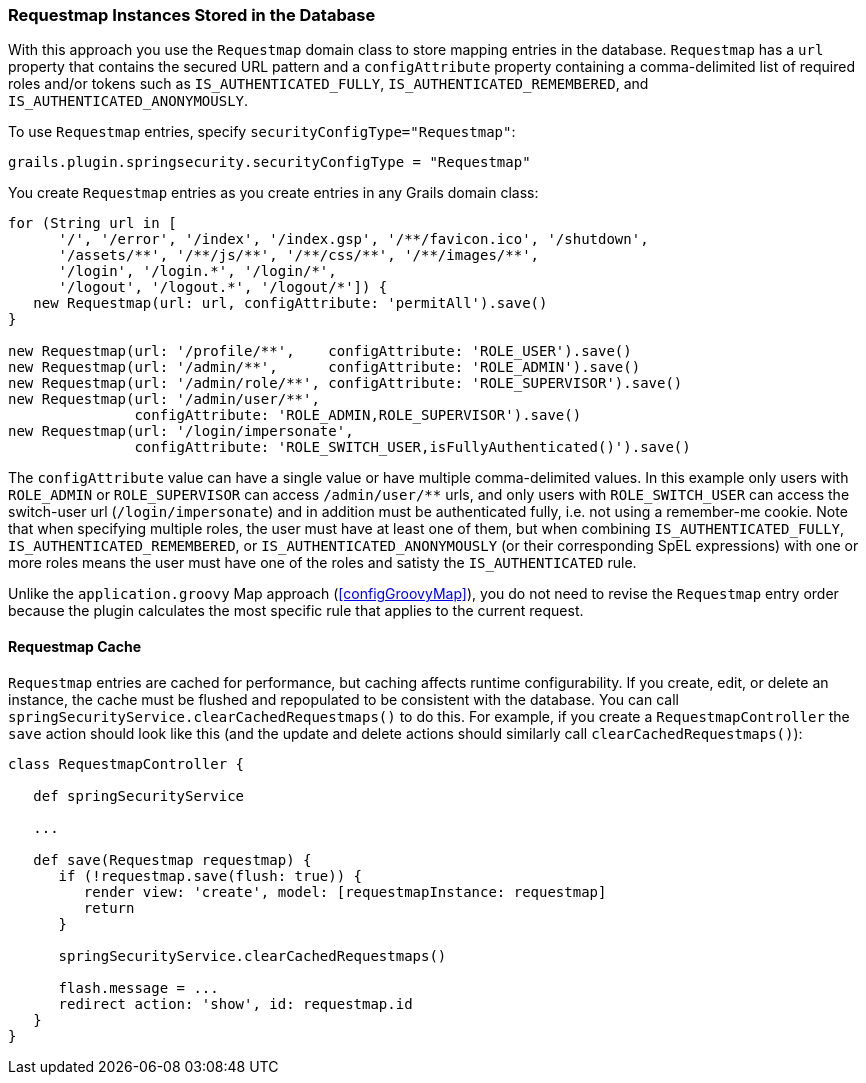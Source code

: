 [[requestmapInstances]]
=== Requestmap Instances Stored in the Database

With this approach you use the `Requestmap` domain class to store mapping entries in the database. `Requestmap` has a `url` property that contains the secured URL pattern and a `configAttribute` property containing a comma-delimited list of required roles and/or tokens such as `IS_AUTHENTICATED_FULLY`, `IS_AUTHENTICATED_REMEMBERED`, and `IS_AUTHENTICATED_ANONYMOUSLY`.

To use `Requestmap` entries, specify `securityConfigType="Requestmap"`:

[source,java]
----
grails.plugin.springsecurity.securityConfigType = "Requestmap"
----

You create `Requestmap` entries as you create entries in any Grails domain class:

[source,java]
----
for (String url in [
      '/', '/error', '/index', '/index.gsp', '/**/favicon.ico', '/shutdown',
      '/assets/**', '/**/js/**', '/**/css/**', '/**/images/**',
      '/login', '/login.*', '/login/*',
      '/logout', '/logout.*', '/logout/*']) {
   new Requestmap(url: url, configAttribute: 'permitAll').save()
}

new Requestmap(url: '/profile/**',    configAttribute: 'ROLE_USER').save()
new Requestmap(url: '/admin/**',      configAttribute: 'ROLE_ADMIN').save()
new Requestmap(url: '/admin/role/**', configAttribute: 'ROLE_SUPERVISOR').save()
new Requestmap(url: '/admin/user/**',
               configAttribute: 'ROLE_ADMIN,ROLE_SUPERVISOR').save()
new Requestmap(url: '/login/impersonate',
               configAttribute: 'ROLE_SWITCH_USER,isFullyAuthenticated()').save()
----

The `configAttribute` value can have a single value or have multiple comma-delimited values. In this example only users with `ROLE_ADMIN` or `ROLE_SUPERVISOR` can access `/admin/user/pass:[**]` urls, and only users with `ROLE_SWITCH_USER` can access the switch-user url (`/login/impersonate`) and in addition must be authenticated fully, i.e. not using a remember-me cookie. Note that when specifying multiple roles, the user must have at least one of them, but when combining `IS_AUTHENTICATED_FULLY`, `IS_AUTHENTICATED_REMEMBERED`, or `IS_AUTHENTICATED_ANONYMOUSLY` (or their corresponding SpEL expressions) with one or more roles means the user must have one of the roles and satisty the `IS_AUTHENTICATED` rule.

Unlike the `application.groovy` Map approach (<<configGroovyMap>>), you do not need to revise the `Requestmap` entry order because the plugin calculates the most specific rule that applies to the current request.

==== Requestmap Cache

`Requestmap` entries are cached for performance, but caching affects runtime configurability. If you create, edit, or delete an instance, the cache must be flushed and repopulated to be consistent with the database. You can call `springSecurityService.clearCachedRequestmaps()` to do this. For example, if you create a `RequestmapController` the `save` action should look like this (and the update and delete actions should similarly call `clearCachedRequestmaps()`):

[source,java]
----
class RequestmapController {

   def springSecurityService

   ...

   def save(Requestmap requestmap) {
      if (!requestmap.save(flush: true)) {
         render view: 'create', model: [requestmapInstance: requestmap]
         return
      }

      springSecurityService.clearCachedRequestmaps()

      flash.message = ...
      redirect action: 'show', id: requestmap.id
   }
}
----
